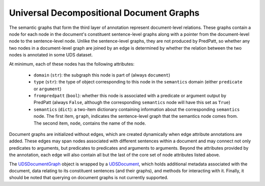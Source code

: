 Universal Decompositional Document Graphs
=========================================

The semantic graphs that form the third layer of annotation represent
document-level relations. These graphs contain a node for each node in
the document's constituent sentence-level graphs along with a pointer
from the document-level node to the sentence-level node. Unlike the
sentence-level graphs, they are not produced by PredPatt, so whether
any two nodes in a document-level graph are joined by an edge is
determined by whether the relation between the two nodes is annotated
in some UDS dataset.

At minimum, each of these nodes has the following attributes:

.. _UDSDocumentGraph: ../package/decomp.semantics.uds.html#decomp.semantics.uds.UDSDocumentGraph

   - ``domain`` (``str``): the subgraph this node is part of (always ``document``)
   - ``type`` (``str``): the type of object corresponding to this node in the ``semantics`` domain (either ``predicate`` or ``argument``)
   - ``frompredpatt`` (``bool``): whether this node is associated with a predicate or argument output by PredPatt (always ``False``, although the corresponding ``semantics`` node will have this set as ``True``)
   - ``semantics`` (``dict``): a two-item dictionary containing information about the corresponding ``semantics`` node. The first item, ``graph``, indicates the sentence-level graph that the semantics node comes from. The second item, ``node``, contains the name of the node.

Document graphs are initialized without edges, which are created dynamically
when edge attribute annotations are added. These edges may span nodes
associated with different sentences within a document and may connect not
only predicates to arguments, but predicates to predicates and arguments to
arguments. Beyond the attributes provided by the annotation, each edge will
also contain all but the last of the core set of node attributes listed above.

The `UDSDocumentGraph`_ object is wrapped by a `UDSDocument`_, which
holds additional metadata associated with the document, data relating
to its constituent sentences (and their graphs), and methods for
interacting with it. Finally, it should be noted that querying on
document graphs is not currently supported.

.. _UDSDocument: ../package/decomp.semantics.uds.html#decomp.semantics.uds.UDSDocument
